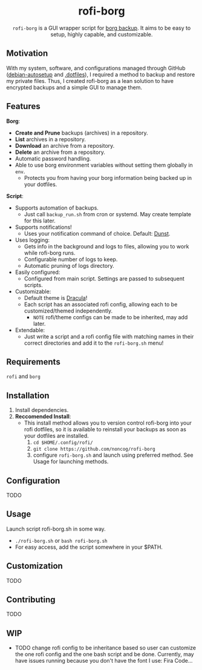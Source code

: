 #+HTML: <h1 align="center">rofi-borg</h1>
#+HTML: <p align="center"><img src="demo.gif"/></p>
#+HTML: <p align="center"><code>rofi-borg</code> is a GUI wrapper script for <a href="https://www.borgbackup.org/">borg backup</a>. It aims to be easy to setup, highly capable, and customizable.</p>
** Motivation
With my system, software, and configurations managed through GitHub ([[https://github.com/noncog/debian-autosetup][debian-autosetup]] and [[https://github.com/noncog/.dotfiles][.dotfiles]]), I required a method to backup and restore my private files. Thus, I created rofi-borg as a lean solution to have encrypted backups and a simple GUI to manage them.
** Features
*Borg*:
- *Create and Prune* backups (archives) in a repository.
- *List* archives in a repository.
- *Download* an archive from a repository.
- *Delete* an archive from a repository.
- Automatic password handling.
- Able to use borg environment variables without setting them globally in =env=.
  - Protects you from having your borg information being backed up in your dotfiles.
*Script*:
- Supports automation of backups.
  - Just call =backup_run.sh= from cron or systemd. May create template for this later.
- Supports notifications!
  - Uses your notification command of choice. Default: [[https://dunst-project.org/][Dunst]].
- Uses logging:
  - Gets info in the background and logs to files, allowing you to work while rofi-borg runs.
  - Configurable number of logs to keep.
  - Automatic pruning of logs directory.
- Easily configured:
  - Configured from main script. Settings are passed to subsequent scripts.
- Customizable:
  - Default theme is [[https://draculatheme.com/rofi][Dracula]]!
  - Each script has an associated rofi config, allowing each to be customized/themed independently.
    - =NOTE= rofi/theme configs can be made to be inherited, may add later.
- Extendable:
  - Just write a script and a rofi config file with matching names in their correct directories and add it to the =rofi-borg.sh= menu!
** Requirements
=rofi= and =borg=
** Installation
1. Install dependencies.
2. *Reccomended Install*:
   - This install method allows you to version control rofi-borg into your rofi dotfiles, so it is available to reinstall your backups as soon as your dotfiles are installed.
     1. =cd $HOME/.config/rofi/=
     2. =git clone https://github.com/noncog/rofi-borg=
     3. configure =rofi-borg.sh= and launch using preferred method. See Usage for launching methods.
** Configuration
TODO
** Usage
Launch script rofi-borg.sh in some way.
   - =./rofi-borg.sh= or =bash rofi-borg.sh=
   - For easy access, add the script somewhere in your $PATH.
** Customization
TODO
** Contributing
TODO
** WIP
- TODO change rofi config to be inheritance based so user can customize the one rofi config and the one bash script and be done. Currently, may have issues running because you don't have the font I use: Fira Code...
